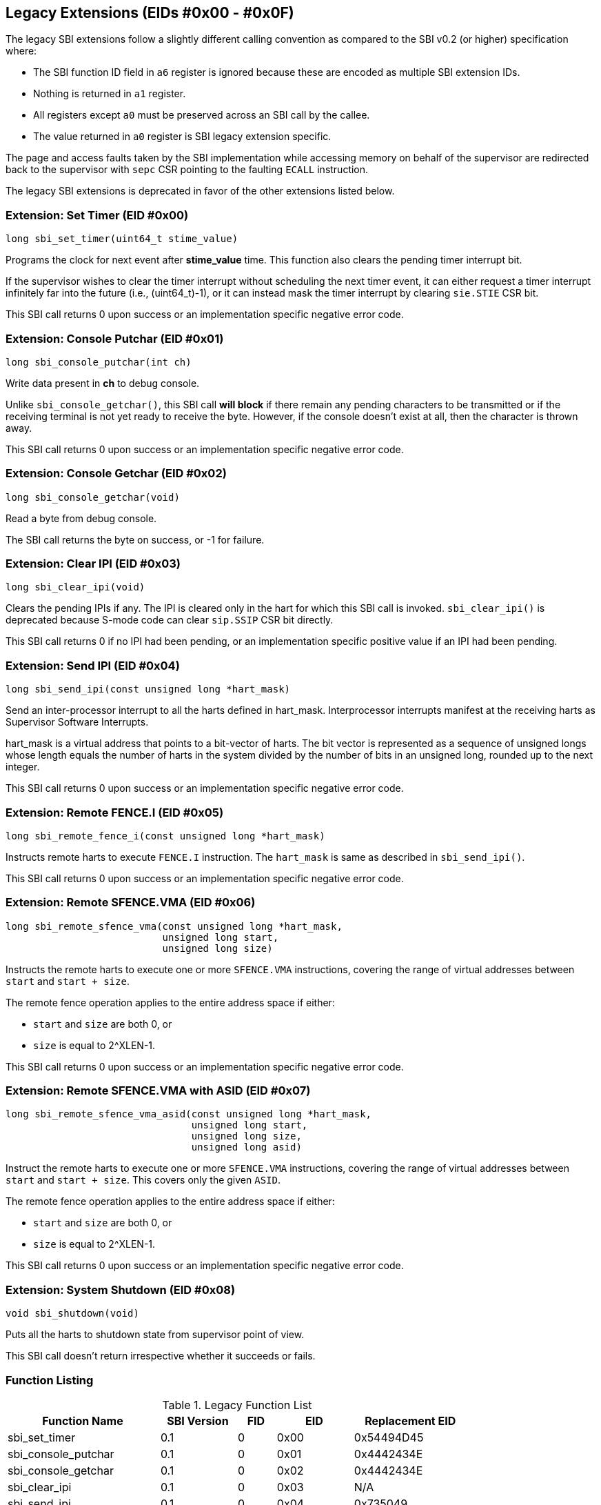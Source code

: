 == Legacy Extensions (EIDs #0x00 - #0x0F)

The legacy SBI extensions follow a slightly different calling convention
as compared to the SBI v0.2 (or higher) specification where:

* The SBI function ID field in `a6` register is ignored because these are
  encoded as multiple SBI extension IDs.
* Nothing is returned in `a1` register.
* All registers except `a0` must be preserved across an SBI call by the
  callee.
* The value returned in `a0` register is SBI legacy extension specific.

The page and access faults taken by the SBI implementation while accessing
memory on behalf of the supervisor are redirected back to the supervisor
with `sepc` CSR pointing to the faulting `ECALL` instruction.

The legacy SBI extensions is deprecated in favor of the other extensions
listed below.

=== Extension: Set Timer (EID #0x00)

[source, C]
----
long sbi_set_timer(uint64_t stime_value)
----

Programs the clock for next event after *stime_value* time. This function
also clears the pending timer interrupt bit.

If the supervisor wishes to clear the timer interrupt without scheduling
the next timer event, it can either request a timer interrupt infinitely
far into the future (i.e., (uint64_t)-1), or it can instead mask the timer
interrupt by clearing `sie.STIE` CSR bit.

This SBI call returns 0 upon success or an implementation specific negative
error code.

=== Extension: Console Putchar (EID #0x01)

[source, C]
----
long sbi_console_putchar(int ch)
----

Write data present in *ch* to debug console.

Unlike `sbi_console_getchar()`, this SBI call **will block** if there remain
any pending characters to be transmitted or if the receiving terminal is not
yet ready to receive the byte. However, if the console doesn't exist at all,
then the character is thrown away.

This SBI call returns 0 upon success or an implementation specific negative
error code.

=== Extension: Console Getchar (EID #0x02)

[source, C]
----
long sbi_console_getchar(void)
----

Read a byte from debug console.

The SBI call returns the byte on success, or -1 for failure.

=== Extension: Clear IPI (EID #0x03)

[source, C]
----
long sbi_clear_ipi(void)
----

Clears the pending IPIs if any. The IPI is cleared only in the hart for
which this SBI call is invoked. `sbi_clear_ipi()` is deprecated because
S-mode code can clear `sip.SSIP` CSR bit directly.

This SBI call returns 0 if no IPI had been pending, or an implementation
specific positive value if an IPI had been pending.

=== Extension: Send IPI (EID #0x04)

[source, C]
----
long sbi_send_ipi(const unsigned long *hart_mask)
----

Send an inter-processor interrupt to all the harts defined in hart_mask.
Interprocessor interrupts manifest at the receiving harts as Supervisor
Software Interrupts.

hart_mask is a virtual address that points to a bit-vector of harts. The
bit vector is represented as a sequence of unsigned longs whose length
equals the number of harts in the system divided by the number of bits
in an unsigned long, rounded up to the next integer.

This SBI call returns 0 upon success or an implementation specific negative
error code.

=== Extension: Remote FENCE.I (EID #0x05)

[source, C]
----
long sbi_remote_fence_i(const unsigned long *hart_mask)
----

Instructs remote harts to execute `FENCE.I` instruction. The `hart_mask`
is same as described in `sbi_send_ipi()`.

This SBI call returns 0 upon success or an implementation specific negative
error code.

=== Extension: Remote SFENCE.VMA (EID #0x06)

[source, C]
----
long sbi_remote_sfence_vma(const unsigned long *hart_mask,
                           unsigned long start,
                           unsigned long size)
----

Instructs the remote harts to execute one or more `SFENCE.VMA` instructions,
covering the range of virtual addresses between `start` and `start + size`.

The remote fence operation applies to the entire address space if either:

* `start` and `size` are both 0, or
* `size` is equal to 2^XLEN-1.

This SBI call returns 0 upon success or an implementation specific negative
error code.

=== Extension: Remote SFENCE.VMA with ASID (EID #0x07)

[source, C]
----
long sbi_remote_sfence_vma_asid(const unsigned long *hart_mask,
                                unsigned long start,
                                unsigned long size,
                                unsigned long asid)
----

Instruct the remote harts to execute one or more `SFENCE.VMA` instructions,
covering the range of virtual addresses between `start` and `start + size`.
This covers only the given `ASID`.

The remote fence operation applies to the entire address space if either:

* `start` and `size` are both 0, or
* `size` is equal to 2^XLEN-1.

This SBI call returns 0 upon success or an implementation specific negative
error code.

=== Extension: System Shutdown (EID #0x08)

[source, C]
----
void sbi_shutdown(void)
----

Puts all the harts to shutdown state from supervisor point of view.

This SBI call doesn't return irrespective whether it succeeds or fails.

=== Function Listing

[cols="3,1,1,2", width=80%, align="center", options="header"]

[#table_legacy_function_list]
.Legacy Function List
[cols="4,2,1,2,3", width=100%, align="center", options="header"]
|===
| Function Name             | SBI Version | FID | EID       | Replacement EID
| sbi_set_timer             | 0.1         |   0 | 0x00      | 0x54494D45
| sbi_console_putchar       | 0.1         |   0 | 0x01      | 0x4442434E
| sbi_console_getchar       | 0.1         |   0 | 0x02      | 0x4442434E
| sbi_clear_ipi             | 0.1         |   0 | 0x03      | N/A
| sbi_send_ipi              | 0.1         |   0 | 0x04      | 0x735049
| sbi_remote_fence_i        | 0.1         |   0 | 0x05      | 0x52464E43
| sbi_remote_sfence_vma     | 0.1         |   0 | 0x06      | 0x52464E43
| sbi_remote_sfence_vma_asid| 0.1         |   0 | 0x07      | 0x52464E43
| sbi_shutdown              | 0.1         |   0 | 0x08      | 0x53525354
| *RESERVED*                |             |     | 0x09-0x0F |
|===
